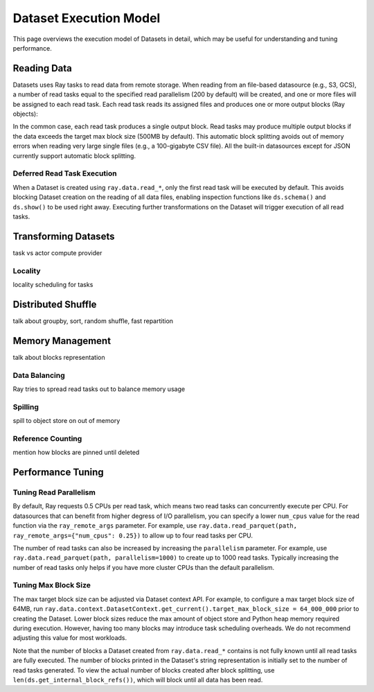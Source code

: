 Dataset Execution Model
=======================

This page overviews the execution model of Datasets in detail, which may be useful for understanding and tuning performance.

Reading Data
------------

Datasets uses Ray tasks to read data from remote storage. When reading from an file-based datasource (e.g., S3, GCS), a number of read tasks equal to the specified read parallelism (200 by default) will be created, and one or more files will be assigned to each read task. Each read task reads its assigned files and produces one or more output blocks (Ray objects):

.. image:: dataset-read.svg

..
  https://docs.google.com/drawings/d/15B4TB8b5xN15Q9S8-s0MjW6iIvo_PrH7JtV1fL123pU/edit

In the common case, each read task produces a single output block. Read tasks may produce multiple output blocks if the data exceeds the target max block size (500MB by default). This automatic block splitting avoids out of memory errors when reading very large single files (e.g., a 100-gigabyte CSV file). All the built-in datasources except for JSON currently support automatic block splitting.

Deferred Read Task Execution
~~~~~~~~~~~~~~~~~~~~~~~~~~~~

When a Dataset is created using ``ray.data.read_*``, only the first read task will be executed by default. This avoids blocking Dataset creation on the reading of all data files, enabling inspection functions like ``ds.schema()`` and ``ds.show()`` to be used right away. Executing further transformations on the Dataset will trigger execution of all read tasks.

Transforming Datasets
---------------------
task vs actor compute provider

Locality
~~~~~~~~
locality scheduling for tasks




Distributed Shuffle
-------------------
talk about groupby, sort, random shuffle, fast repartition



Memory Management
-----------------
talk about blocks representation

Data Balancing
~~~~~~~~~~~~~~
Ray tries to spread read tasks out to balance memory usage

Spilling
~~~~~~~~
spill to object store on out of memory

Reference Counting
~~~~~~~~~~~~~~~~~~
mention how blocks are pinned until deleted


Performance Tuning
------------------

Tuning Read Parallelism
~~~~~~~~~~~~~~~~~~~~~~~

By default, Ray requests 0.5 CPUs per read task, which means two read tasks can concurrently execute per CPU. For datasources that can benefit from higher degress of I/O parallelism, you can specify a lower ``num_cpus`` value for the read function via the ``ray_remote_args`` parameter. For example, use ``ray.data.read_parquet(path, ray_remote_args={"num_cpus": 0.25})`` to allow up to four read tasks per CPU.

The number of read tasks can also be increased by increasing the ``parallelism`` parameter. For example, use ``ray.data.read_parquet(path, parallelism=1000)`` to create up to 1000 read tasks. Typically increasing the number of read tasks only helps if you have more cluster CPUs than the default parallelism.

Tuning Max Block Size
~~~~~~~~~~~~~~~~~~~~~

The max target block size can be adjusted via Dataset context API. For example, to configure a max target block size of 64MB, run ``ray.data.context.DatasetContext.get_current().target_max_block_size = 64_000_000`` prior to creating the Dataset. Lower block sizes reduce the max amount of object store and Python heap memory required during execution. However, having too many blocks may introduce task scheduling overheads. We do not recommend adjusting this value for most workloads.

Note that the number of blocks a Dataset created from ``ray.data.read_*`` contains is not fully known until all read tasks are fully executed. The number of blocks printed in the Dataset's string representation is initially set to the number of read tasks generated. To view the actual number of blocks created after block splitting, use ``len(ds.get_internal_block_refs())``, which will block until all data has been read.

